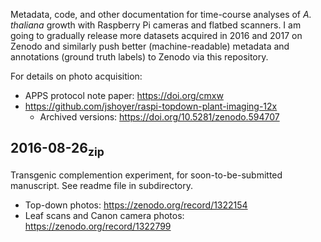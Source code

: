 
Metadata, code, and other documentation
for time-course analyses
of /A. thaliana/ growth
with Raspberry Pi cameras
and flatbed scanners.
I am going to gradually release
more datasets acquired in 2016 and 2017
on Zenodo
and similarly push
better (machine-readable) metadata
and annotations (ground truth labels)
to Zenodo
via this repository.


For details on photo acquisition:
  - APPS protocol note paper: https://doi.org/cmxw
  - https://github.com/jshoyer/raspi-topdown-plant-imaging-12x
    - Archived versions:
      https://doi.org/10.5281/zenodo.594707

** 2016-08-26_zip
Transgenic complemention experiment,
for soon-to-be-submitted manuscript.
See readme file in subdirectory.

- Top-down photos: https://zenodo.org/record/1322154
- Leaf scans and Canon camera photos:
  https://zenodo.org/record/1322799

